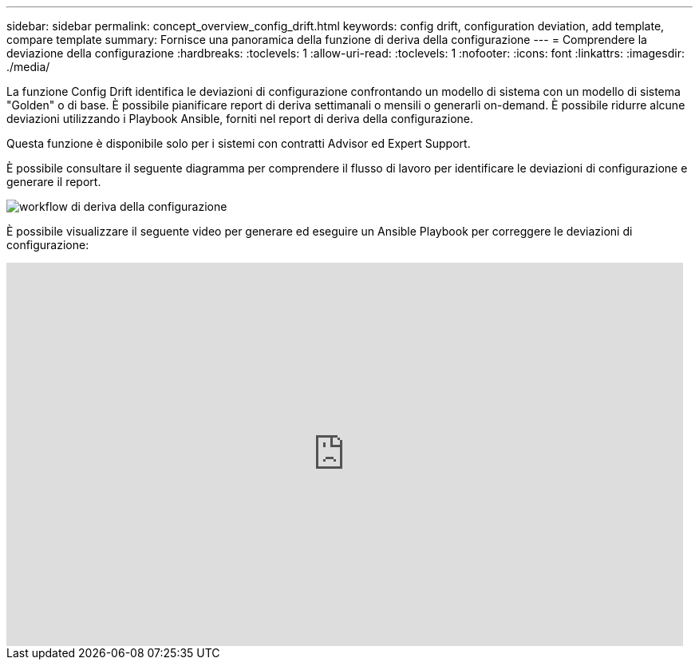---
sidebar: sidebar 
permalink: concept_overview_config_drift.html 
keywords: config drift, configuration deviation, add template, compare template 
summary: Fornisce una panoramica della funzione di deriva della configurazione 
---
= Comprendere la deviazione della configurazione
:hardbreaks:
:toclevels: 1
:allow-uri-read: 
:toclevels: 1
:nofooter: 
:icons: font
:linkattrs: 
:imagesdir: ./media/


[role="lead"]
La funzione Config Drift identifica le deviazioni di configurazione confrontando un modello di sistema con un modello di sistema "Golden" o di base. È possibile pianificare report di deriva settimanali o mensili o generarli on-demand. È possibile ridurre alcune deviazioni utilizzando i Playbook Ansible, forniti nel report di deriva della configurazione.

Questa funzione è disponibile solo per i sistemi con contratti Advisor ed Expert Support.

È possibile consultare il seguente diagramma per comprendere il flusso di lavoro per identificare le deviazioni di configurazione e generare il report.

image:config_drift.png["workflow di deriva della configurazione"]

È possibile visualizzare il seguente video per generare ed eseguire un Ansible Playbook per correggere le deviazioni di configurazione:

video::MbkwcZ7xk3Y[youtube,width=848,height=480]
